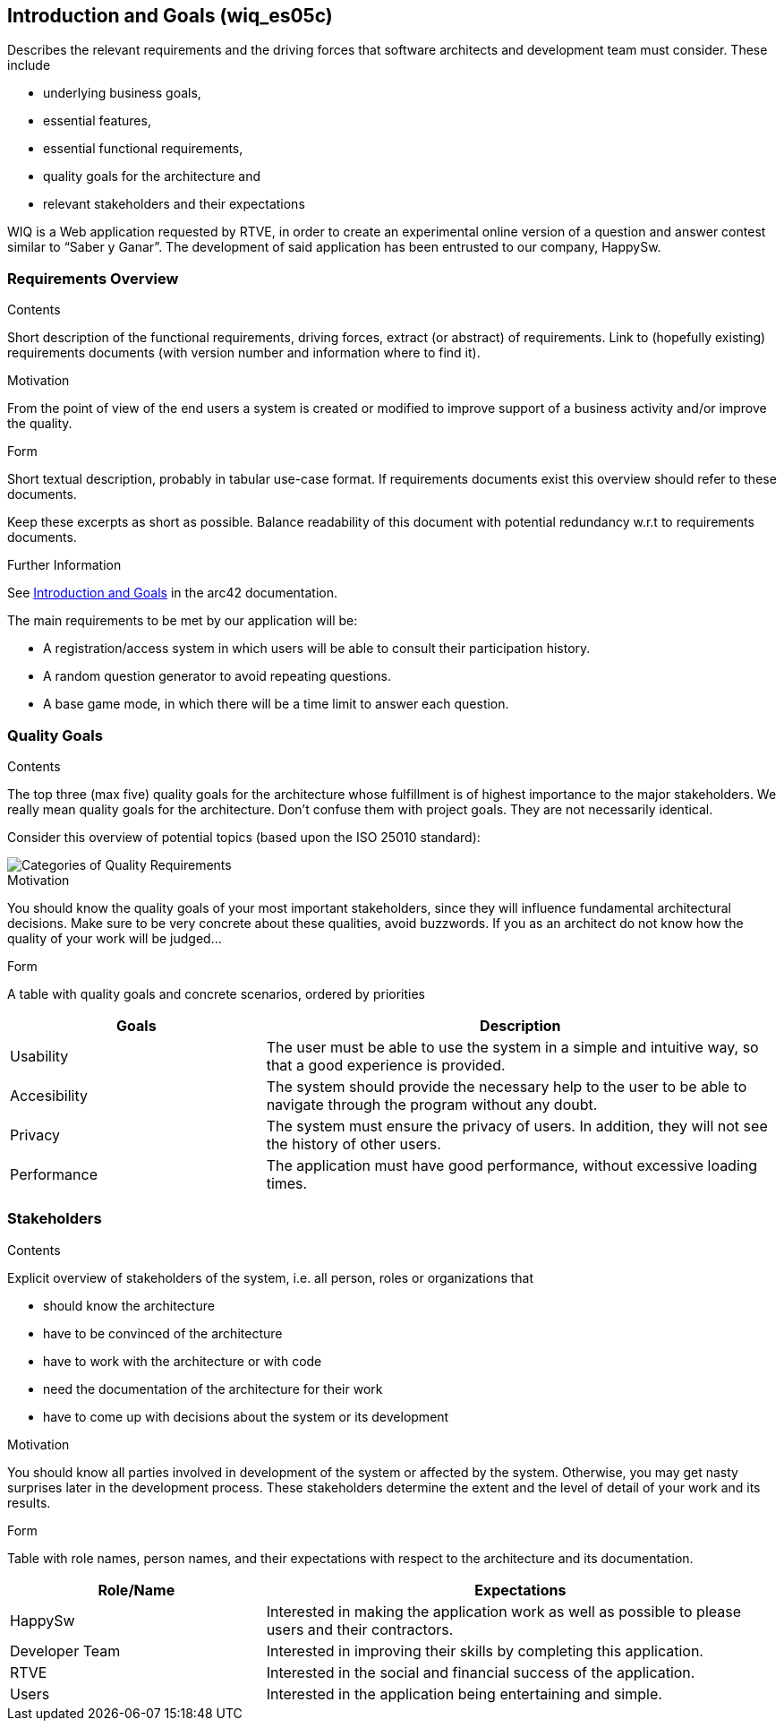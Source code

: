 ifndef::imagesdir[:imagesdir: ../images]

[[section-introduction-and-goals]]
== Introduction and Goals (wiq_es05c)

[role="arc42help"]
****
Describes the relevant requirements and the driving forces that software architects and development team must consider. 
These include

* underlying business goals, 
* essential features, 
* essential functional requirements, 
* quality goals for the architecture and
* relevant stakeholders and their expectations
****

WIQ is a Web application requested by RTVE, in order to create an experimental online version of a question and
answer contest similar to “Saber y Ganar”. 
The development of said application has been entrusted to our company, HappySw.

=== Requirements Overview

[role="arc42help"]
****
.Contents
Short description of the functional requirements, driving forces, extract (or abstract)
of requirements. Link to (hopefully existing) requirements documents
(with version number and information where to find it).

.Motivation
From the point of view of the end users a system is created or modified to
improve support of a business activity and/or improve the quality.

.Form
Short textual description, probably in tabular use-case format.
If requirements documents exist this overview should refer to these documents.

Keep these excerpts as short as possible. Balance readability of this document with potential redundancy w.r.t to requirements documents.


.Further Information

See https://docs.arc42.org/section-1/[Introduction and Goals] in the arc42 documentation.

****

The main requirements to be met by our application will be:

* A registration/access system in which users will be able to consult their participation history.
* A random question generator to avoid repeating questions.
* A base game mode, in which there will be a time limit to answer each question.

=== Quality Goals

[role="arc42help"]
****
.Contents
The top three (max five) quality goals for the architecture whose fulfillment is of highest importance to the major stakeholders. 
We really mean quality goals for the architecture. Don't confuse them with project goals.
They are not necessarily identical.

Consider this overview of potential topics (based upon the ISO 25010 standard):

image::01_2_iso-25010-topics-EN.drawio.png["Categories of Quality Requirements"]

.Motivation
You should know the quality goals of your most important stakeholders, since they will influence fundamental architectural decisions. 
Make sure to be very concrete about these qualities, avoid buzzwords.
If you as an architect do not know how the quality of your work will be judged...

.Form
A table with quality goals and concrete scenarios, ordered by priorities
****

[options="header",cols="1,2"]
|===
|Goals | Description
| Usability | The user must be able to use the system in a simple and intuitive way, so that a good experience is provided.
| Accesibility | The system should provide the necessary help to the user to be able to navigate through the program without any doubt.
| Privacy | The system must ensure the privacy of users. In addition, they will not see the history of other users.
| Performance | The application must have good performance, without excessive loading times.
|===

=== Stakeholders

[role="arc42help"]
****
.Contents
Explicit overview of stakeholders of the system, i.e. all person, roles or organizations that

* should know the architecture
* have to be convinced of the architecture
* have to work with the architecture or with code
* need the documentation of the architecture for their work
* have to come up with decisions about the system or its development

.Motivation
You should know all parties involved in development of the system or affected by the system.
Otherwise, you may get nasty surprises later in the development process.
These stakeholders determine the extent and the level of detail of your work and its results.

.Form
Table with role names, person names, and their expectations with respect to the architecture and its documentation.
****

[options="header",cols="1,2"]
|===
|Role/Name | Expectations
| HappySw | Interested in making the application work as well as possible to please users and their contractors.
| Developer Team | Interested in improving their skills by completing this application.
| RTVE | Interested in the social and financial success of the application.
| Users | Interested in the application being entertaining and simple.
|===
